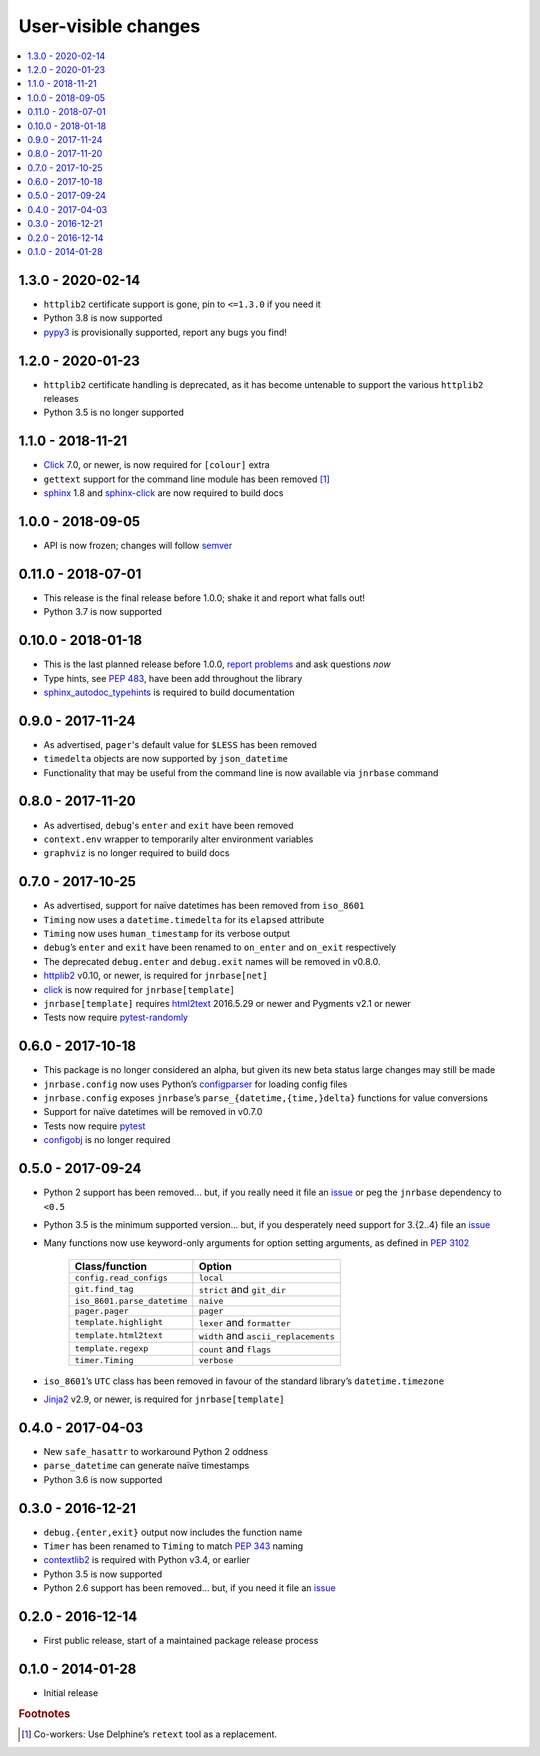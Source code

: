 User-visible changes
====================

.. See doc/upgrading.rst for a more explantory discussion of major changes

.. contents::
   :local:

1.3.0 - 2020-02-14
------------------

* ``httplib2`` certificate support is gone, pin to ``<=1.3.0`` if you need it
* Python 3.8 is now supported
* pypy3_ is provisionally supported, report any bugs you find!

.. _pypy3: https://www.pypy.org/

1.2.0 - 2020-01-23
------------------

* ``httplib2`` certificate handling is deprecated, as it has become untenable
  to support the various ``httplib2`` releases
* Python 3.5 is no longer supported

1.1.0 - 2018-11-21
------------------

* Click_ 7.0, or newer, is now required for ``[colour]`` extra
* ``gettext`` support for the command line module has been removed [#]_
* sphinx_ 1.8 and sphinx-click_ are now required to build docs

.. _sphinx: http://www.sphinx-doc.org/
.. _sphinx-click: https://pypi.org/project/sphinx-click/

1.0.0 - 2018-09-05
------------------

* API is now frozen; changes will follow semver_

.. _semver: https://semver.org/

0.11.0 - 2018-07-01
-------------------

* This release is the final release before 1.0.0; shake it and report what
  falls out!
* Python 3.7 is now supported

0.10.0 - 2018-01-18
-------------------

* This is the last planned release before 1.0.0, `report problems`_ and ask
  questions *now*
* Type hints, see :pep:`483`, have been add throughout the library
* sphinx_autodoc_typehints_ is required to build documentation

.. _report problems: https://github.com/JNRowe/jnrbase/issues
.. _sphinx_autodoc_typehints: https://pypi.org/project/sphinx_autodoc_typehints/

0.9.0 - 2017-11-24
------------------

* As advertised, ``pager``'s default value for ``$LESS`` has been removed
* ``timedelta`` objects are now supported by ``json_datetime``
* Functionality that may be useful from the command line is now available via
  ``jnrbase`` command

0.8.0 - 2017-11-20
------------------

* As advertised, ``debug``'s ``enter`` and ``exit`` have been removed
* ``context.env`` wrapper to temporarily alter environment variables
* ``graphviz`` is no longer required to build docs

0.7.0 - 2017-10-25
------------------

* As advertised, support for naïve datetimes has been removed from ``iso_8601``
* ``Timing`` now uses a ``datetime.timedelta`` for its ``elapsed`` attribute
* ``Timing`` now uses ``human_timestamp`` for its verbose output
* ``debug``’s ``enter`` and ``exit`` have been renamed to ``on_enter`` and
  ``on_exit`` respectively
* The deprecated ``debug.enter`` and ``debug.exit`` names will be removed in
  v0.8.0.
* httplib2_ v0.10, or newer, is required for ``jnrbase[net]``
* click_ is now required for ``jnrbase[template]``
* ``jnrbase[template]`` requires html2text_ 2016.5.29 or newer and Pygments
  v2.1 or newer
* Tests now require pytest-randomly_

.. _click: https://pypi.org/project/click/
.. _html2text: https://pypi.org/project/html2text/
.. _httplib2: https://pypi.org/project/httplib2/
.. _pytest-randomly: https://pypi.org/project/pytest-randomly/

0.6.0 - 2017-10-18
------------------

* This package is no longer considered an alpha, but given its new beta status
  large changes may still be made
* ``jnrbase.config`` now uses Python’s configparser_ for loading config files
* ``jnrbase.config`` exposes ``jnrbase``’s ``parse_{datetime,{time,}delta}``
  functions for value conversions
* Support for naïve datetimes will be removed in v0.7.0
* Tests now require pytest_
* configobj_ is no longer required

.. _configparser: http://docs.python.org/3/library/configparser.html
.. _pytest: https://pypi.org/project/pytest/
.. _configobj: https://pypi.org/project/configobj/

0.5.0 - 2017-09-24
------------------

* Python 2 support has been removed… but, if you really need it file an issue_
  or peg the ``jnrbase`` dependency to ``<0.5``
* Python 3.5 is the minimum supported version… but, if you desperately need
  support for 3.{2..4} file an issue_
* Many functions now use keyword-only arguments for option setting arguments,
  as defined in :PEP:`3102`

    ===========================    ====================================
    Class/function                 Option
    ===========================    ====================================
    ``config.read_configs``        ``local``
    ``git.find_tag``               ``strict`` and ``git_dir``
    ``iso_8601.parse_datetime``    ``naive``
    ``pager.pager``                ``pager``
    ``template.highlight``         ``lexer`` and ``formatter``
    ``template.html2text``         ``width`` and ``ascii_replacements``
    ``template.regexp``            ``count`` and ``flags``
    ``timer.Timing``               ``verbose``
    ===========================    ====================================

* ``iso_8601``’s ``UTC`` class has been removed in favour of the standard
  library’s ``datetime.timezone``
* Jinja2_ v2.9, or newer, is required for ``jnrbase[template]``

.. _Jinja2: https://pypi.org/project/Jinja2/

0.4.0 - 2017-04-03
------------------

* New ``safe_hasattr`` to workaround Python 2 oddness
* ``parse_datetime`` can generate naïve timestamps
* Python 3.6 is now supported

0.3.0 - 2016-12-21
------------------

* ``debug.{enter,exit}`` output now includes the function name
* ``Timer`` has been renamed to ``Timing`` to match :PEP:`343` naming
* contextlib2_ is required with Python v3.4, or earlier
* Python 3.5 is now supported
* Python 2.6 support has been removed… but, if you need it file an issue_

.. _contextlib2: https://pypi.org/project/contextlib2/
.. _issue: https://github.com/JNRowe/jnrbase/issues

0.2.0 - 2016-12-14
------------------

* First public release, start of a maintained package release process

0.1.0 - 2014-01-28
------------------

* Initial release

.. rubric:: Footnotes

.. [#] Co-workers: Use Delphine’s ``retext`` tool as a replacement.

.. spelling::

    Pygments
    config
    datetimes
